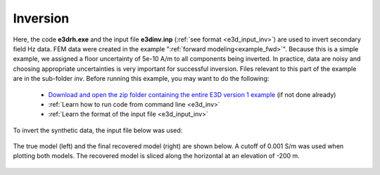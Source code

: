 .. _example_inv:

Inversion
=========

Here, the code **e3drh.exe** and the input file **e3dinv.inp** (:ref:`see format <e3d_input_inv>`) are used to invert secondary field Hz data. FEM data were created in the example ":ref:`forward modeling<example_fwd>`". Because this is a simple example, we assigned a floor uncertainty of 5e-10 A/m to all components being inverted. In practice, data are noisy and choosing appropriate uncertainties is very important for successful inversion. Files relevant to this part of the example are in the sub-folder *inv*. Before running this example, you may want to do the following:

	- `Download and open the zip folder containing the entire E3D version 1 example <https://github.com/ubcgif/E3DRH/raw/e3drh/assets/e3drh_example.zip>`__ (if not done already)
	- :ref:`Learn how to run code from command line <e3d_inv>`
	- :ref:`Learn the format of the input file <e3d_input_inv>`

To invert the synthetic data, the input file below was used:

.. figure:: ../inputfiles/images/create_inv_input.png
     :align: center
     :width: 700

The true model (left) and the final recovered model (right) are shown below. A cutoff of 0.001 S/m was used when plotting both models. The recovered model is sliced along the horizontal at an elevation of -200 m.

.. figure:: images/inv1.png
     :align: center
     :width: 700

